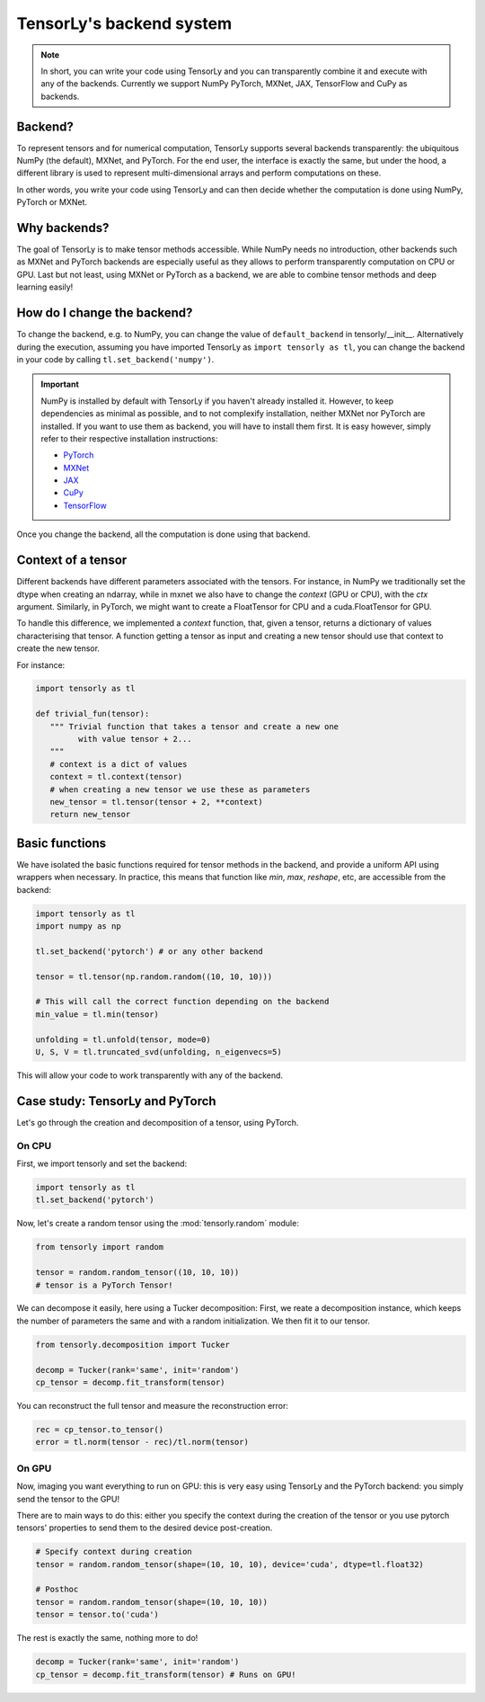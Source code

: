 .. _user_guide-backend:

TensorLy's backend system
=========================

.. note::

   In short, you can write your code using TensorLy and you can transparently combine it and execute with any of the backends. 
   Currently we support NumPy PyTorch, MXNet, JAX, TensorFlow and CuPy as backends.


Backend?
--------
To represent tensors and for numerical computation, TensorLy supports several backends transparently: the ubiquitous NumPy (the default), MXNet, and PyTorch.
For the end user, the interface is exactly the same, but under the hood, a different library is used to represent multi-dimensional arrays and perform computations on these.

In other words, you write your code using TensorLy and can then decide whether the computation is done using NumPy, PyTorch or MXNet.

Why backends?
-------------
The goal of TensorLy is to make tensor methods accessible.
While NumPy needs no introduction, other backends such as MXNet and PyTorch backends are especially useful as they allows to perform transparently computation on CPU or GPU. 
Last but not least, using MXNet or PyTorch as a backend, we are able to combine tensor methods and deep learning easily!



How do I change the backend?
----------------------------
To change the backend, e.g. to NumPy, you can change the value of ``default_backend`` in tensorly/__init__.
Alternatively during the execution, assuming you have imported TensorLy as ``import tensorly as tl``, you can change the backend in your code by calling ``tl.set_backend('numpy')``.

.. important::
   
   NumPy is installed by default with TensorLy if you haven't already installed it. 
   However, to keep dependencies as minimal as possible, and to not complexify installation, neither MXNet nor PyTorch are installed.  If you want to use them as backend, you will have to install them first. 
   It is easy however, simply refer to their respective installation instructions:

   * `PyTorch <http://pytorch.org>`_
   * `MXNet <https://mxnet.apache.org/install/index.html>`_
   * `JAX <https://jax.readthedocs.io/en/latest/developer.html#building-or-installing-jaxlib>`_ 
   * `CuPy <https://docs.cupy.dev/en/stable/install.html>`_
   * `TensorFlow <https://www.tensorflow.org/install>`_ 


Once you change the backend, all the computation is done using that backend.

Context of a tensor
-------------------

Different backends have different parameters associated with the tensors. For instance, in NumPy we traditionally set the dtype when creating an ndarray, while in mxnet we also have to change the *context* (GPU or CPU), with the `ctx` argument. Similarly, in PyTorch, we might want to create a FloatTensor for CPU and a cuda.FloatTensor for GPU. 

To handle this difference, we implemented a `context` function, that, given a tensor, returns a dictionary of values characterising that tensor. A function getting a tensor as input and creating a new tensor should use that context to create the new tensor.

For instance:

.. code-block:: python
  
   import tensorly as tl

   def trivial_fun(tensor):
      """ Trivial function that takes a tensor and create a new one
            with value tensor + 2...
      """
      # context is a dict of values
      context = tl.context(tensor)
      # when creating a new tensor we use these as parameters
      new_tensor = tl.tensor(tensor + 2, **context)
      return new_tensor

Basic functions
---------------
We have isolated the basic functions required for tensor methods in the backend, and provide a uniform API using wrappers when necessary.
In practice, this means that function like `min`, `max`, `reshape`, etc, are accessible from the backend:

.. code-block:: python

   import tensorly as tl
   import numpy as np

   tl.set_backend('pytorch') # or any other backend

   tensor = tl.tensor(np.random.random((10, 10, 10)))

   # This will call the correct function depending on the backend
   min_value = tl.min(tensor)
   
   unfolding = tl.unfold(tensor, mode=0)
   U, S, V = tl.truncated_svd(unfolding, n_eigenvecs=5)

This will allow your code to work transparently with any of the backend.


Case study: TensorLy and PyTorch
--------------------------------

Let's go through the creation and decomposition of a tensor, using PyTorch.

On CPU
++++++

First, we import tensorly and set the backend:

.. code:: python

   import tensorly as tl
   tl.set_backend('pytorch')

Now, let's create a random tensor using the :mod:`tensorly.random` module:

.. code:: python

   from tensorly import random

   tensor = random.random_tensor((10, 10, 10))
   # tensor is a PyTorch Tensor!

We can decompose it easily, here using a Tucker decomposition: 
First, we reate a decomposition instance, which keeps the number of parameters the same
and with a random initialization. We then fit it to our tensor.

.. code:: python

   from tensorly.decomposition import Tucker

   decomp = Tucker(rank='same', init='random')
   cp_tensor = decomp.fit_transform(tensor)

You can reconstruct the full tensor and measure the reconstruction error:

.. code:: python

   rec = cp_tensor.to_tensor()
   error = tl.norm(tensor - rec)/tl.norm(tensor)

On GPU
++++++
Now, imaging you want everything to run on GPU: this is very easy using TensorLy and the PyTorch backend: 
you simply send the tensor to the GPU!

There are to main ways to do this: either you specify the context during the creation of the tensor
or you use pytorch tensors' properties to send them to the desired device post-creation.

.. code:: python

   # Specify context during creation
   tensor = random.random_tensor(shape=(10, 10, 10), device='cuda', dtype=tl.float32)

   # Posthoc 
   tensor = random.random_tensor(shape=(10, 10, 10))
   tensor = tensor.to('cuda')

The rest is exactly the same, nothing more to do!

.. code:: python

   decomp = Tucker(rank='same', init='random')
   cp_tensor = decomp.fit_transform(tensor) # Runs on GPU!
